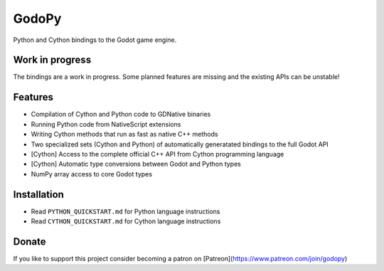 ======
GodoPy
======

Python and Cython bindings to the Godot game engine.

Work in progress
================

The bindings are a work in progress. Some planned features are missing and the existing APIs can be unstable!

Features
========

* Compilation of Cython and Python code to GDNative binaries

* Running Python code from NativeScript extensions

* Writing Cython methods that run as fast as native C++ methods

* Two specialized sets (Cython and Python) of automatically generatated bindings to the full Godot API

* [Cython] Access to the complete official C++ API from Cython programming language

* [Cython] Automatic type conversions between Godot and Python types

* NumPy array access to core Godot types


Installation
============

* Read ``PYTHON_QUICKSTART.md`` for Python language instructions

* Read ``CYTHON_QUICKSTART.md`` for Cython language instructions


Donate
======

If you like to support this project consider becoming a patron on [Patreon](https://www.patreon.com/join/godopy)
